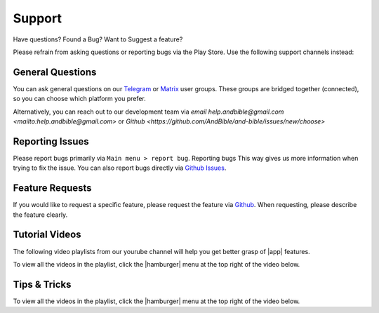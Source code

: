 Support
#######

Have questions? Found a Bug? Want to Suggest a feature?

Please refrain from asking questions or reporting bugs via the Play Store.
Use the following support channels instead:

General Questions
*****************
You can ask general questions on our `Telegram <https://t.me/andbible>`_
or `Matrix <https://matrix.to/#/#andbible:matrix.org>`_ user groups.
These groups are bridged together (connected), so you can choose which platform
you prefer.

Alternatively, you can reach out to our development team via
`email help.andbible@gmail.com <mailto:help.andbible@gmail.com>` or
`Github <https://github.com/AndBible/and-bible/issues/new/choose>`

Reporting Issues
****************
Please report bugs primarily via ``Main menu > report bug``. Reporting bugs This
way gives us more information when trying to fix the issue. You can also report
bugs directly via `Github Issues <https://github.com/AndBible/and-bible/issues/new/choose>`_.

Feature Requests
****************
If you would like to request a specific feature, please request the feature via
`Github <https://github.com/AndBible/and-bible/issues/new/choose>`_. When requesting,
please describe the feature clearly.

Tutorial Videos
***************

The following video playlists from our yourube channel will help you get better
grasp of |app| features.

To view all the videos in the playlist, click the |hamburger| menu at the
top right of the video below.

.. raw:: html

    <iframe width="560" height="315" src="https://www.youtube.com/embed/videoseries?si=EuQ3YiAk5VH2CFU4&amp;list=PLD-W_Iw-N2MnDthGFl2R5iCFoq5Lxiody" title="YouTube video player" frameborder="0" allow="accelerometer; autoplay; clipboard-write; encrypted-media; gyroscope; picture-in-picture; web-share" referrerpolicy="strict-origin-when-cross-origin" allowfullscreen></iframe>

Tips & Tricks
*************
To view all the videos in the playlist, click the |hamburger| menu at the top right
of the video below.

.. raw:: html

    <iframe width="560" height="315" src="https://www.youtube.com/embed/videoseries?si=3szMt-QgviX3u8wQ&amp;list=PLD-W_Iw-N2Mn5N3KSmNsb2IuBbR1XVLke" title="YouTube video player" frameborder="0" allow="accelerometer; autoplay; clipboard-write; encrypted-media; gyroscope; picture-in-picture; web-share" referrerpolicy="strict-origin-when-cross-origin" allowfullscreen></iframe>